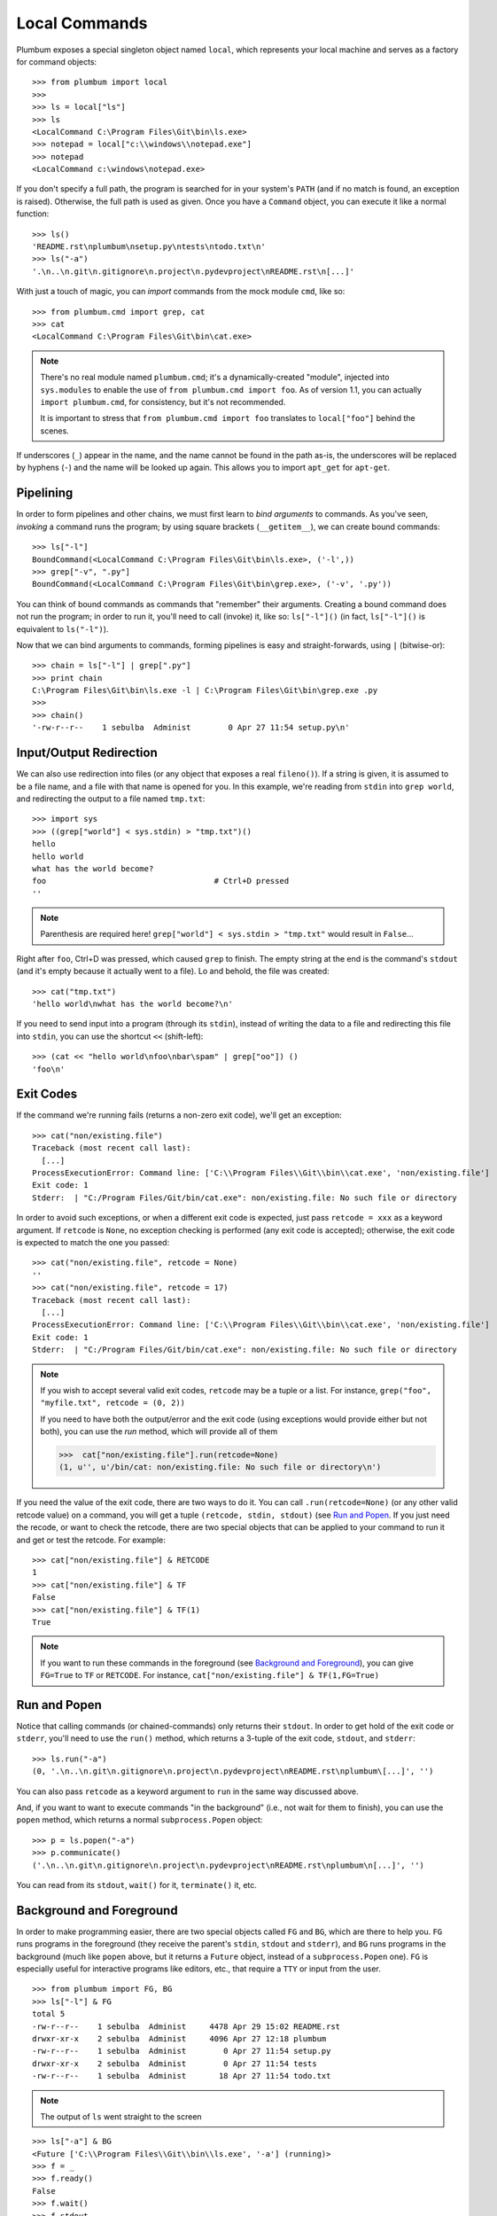 .. _guide-local-commands:

Local Commands
==============
Plumbum exposes a special singleton object named ``local``, which represents your local machine
and serves as a factory for command objects::

    >>> from plumbum import local
    >>>
    >>> ls = local["ls"]
    >>> ls
    <LocalCommand C:\Program Files\Git\bin\ls.exe>
    >>> notepad = local["c:\\windows\\notepad.exe"]
    >>> notepad
    <LocalCommand c:\windows\notepad.exe>

If you don't specify a full path, the program is searched for in your system's ``PATH`` (and if no
match is found, an exception is raised). Otherwise, the full path is used as given. Once you have
a ``Command`` object, you can execute it like a normal function::

    >>> ls()
    'README.rst\nplumbum\nsetup.py\ntests\ntodo.txt\n'
    >>> ls("-a")
    '.\n..\n.git\n.gitignore\n.project\n.pydevproject\nREADME.rst\n[...]'

.. _import-hack:

With just a touch of magic, you can *import* commands from the mock module ``cmd``, like so::

    >>> from plumbum.cmd import grep, cat
    >>> cat
    <LocalCommand C:\Program Files\Git\bin\cat.exe>

.. note::
   There's no real module named ``plumbum.cmd``; it's a dynamically-created "module", injected 
   into ``sys.modules`` to enable the use of ``from plumbum.cmd import foo``. As of version 1.1,
   you can actually ``import plumbum.cmd``, for consistency, but it's not recommended.
   
   It is important to stress that ``from plumbum.cmd import foo`` translates to ``local["foo"]``
   behind the scenes.

If underscores (``_``) appear in the name, and the name cannot be found in the path as-is, 
the underscores will be replaced by hyphens (``-``) and the name will be looked up again.
This allows you to import ``apt_get`` for ``apt-get``.

Pipelining
----------
In order to form pipelines and other chains, we must first learn to *bind arguments* to commands.
As you've seen, *invoking* a command runs the program; by using square brackets (``__getitem__``),
we can create bound commands::

    >>> ls["-l"]
    BoundCommand(<LocalCommand C:\Program Files\Git\bin\ls.exe>, ('-l',))
    >>> grep["-v", ".py"]
    BoundCommand(<LocalCommand C:\Program Files\Git\bin\grep.exe>, ('-v', '.py'))

You can think of bound commands as commands that "remember" their arguments. Creating a bound
command does not run the program; in order to run it, you'll need to call (invoke) it,
like so: ``ls["-l"]()`` (in fact, ``ls["-l"]()`` is equivalent to ``ls("-l")``).

Now that we can bind arguments to commands, forming pipelines is easy and straight-forwards, 
using ``|`` (bitwise-or):: 

    >>> chain = ls["-l"] | grep[".py"]
    >>> print chain
    C:\Program Files\Git\bin\ls.exe -l | C:\Program Files\Git\bin\grep.exe .py
    >>>
    >>> chain()
    '-rw-r--r--    1 sebulba  Administ        0 Apr 27 11:54 setup.py\n'

Input/Output Redirection
------------------------
We can also use redirection into files (or any object that exposes a real ``fileno()``). 
If a string is given, it is assumed to be a file name, and a file with that name is opened 
for you. In this example, we're reading from ``stdin`` into ``grep world``, and redirecting
the output to a file named ``tmp.txt``::
    
    >>> import sys
    >>> ((grep["world"] < sys.stdin) > "tmp.txt")()
    hello
    hello world
    what has the world become?
    foo                                    # Ctrl+D pressed
    ''

.. note::
   Parenthesis are required here! ``grep["world"] < sys.stdin > "tmp.txt"`` would 
   result in ``False``...

Right after ``foo``, Ctrl+D was pressed, which caused ``grep`` to finish. The empty string
at the end is the command's ``stdout`` (and it's empty because it actually went to a file).
Lo and behold, the file was created::

    >>> cat("tmp.txt")
    'hello world\nwhat has the world become?\n'

If you need to send input into a program (through its ``stdin``), instead of writing the data 
to a file and redirecting this file into ``stdin``, you can use the shortcut ``<<`` (shift-left)::

    >>> (cat << "hello world\nfoo\nbar\spam" | grep["oo"]) ()
    'foo\n'

Exit Codes
----------
If the command we're running fails (returns a non-zero exit code), we'll get an exception::

    >>> cat("non/existing.file")
    Traceback (most recent call last):
      [...]
    ProcessExecutionError: Command line: ['C:\\Program Files\\Git\\bin\\cat.exe', 'non/existing.file']
    Exit code: 1
    Stderr:  | "C:/Program Files/Git/bin/cat.exe": non/existing.file: No such file or directory

In order to avoid such exceptions, or when a different exit code is expected, just pass  
``retcode = xxx`` as a keyword argument. If ``retcode`` is ``None``, no exception checking 
is performed (any exit code is accepted); otherwise, the exit code is expected to match the 
one you passed::

    >>> cat("non/existing.file", retcode = None)
    '' 
    >>> cat("non/existing.file", retcode = 17)
    Traceback (most recent call last):
      [...]
    ProcessExecutionError: Command line: ['C:\\Program Files\\Git\\bin\\cat.exe', 'non/existing.file']
    Exit code: 1
    Stderr:  | "C:/Program Files/Git/bin/cat.exe": non/existing.file: No such file or directory

.. note::
   If you wish to accept several valid exit codes, ``retcode`` may be a tuple or a list. 
   For instance, ``grep("foo", "myfile.txt", retcode = (0, 2))``   
   
   If you need to have both the output/error and the exit code (using exceptions would provide either 
   but not both), you can use the `run` method, which will provide all of them
   
   >>>  cat["non/existing.file"].run(retcode=None)
   (1, u'', u'/bin/cat: non/existing.file: No such file or directory\n')

   


If you need the value of the exit code, there are two ways to do it. You can call ``.run(retcode=None)``
(or any other valid retcode value) on a command, you will get a tuple ``(retcode, stdin, stdout)`` (see
`Run and Popen`_. If you just need the recode, or want to check the retcode, there are two special
objects that can be applied to your command to run it and get or test the retcode. For example::

    >>> cat["non/existing.file"] & RETCODE
    1
    >>> cat["non/existing.file"] & TF
    False
    >>> cat["non/existing.file"] & TF(1)
    True

.. note::
   If you want to run these commands in the foreground (see `Background and Foreground`_), you can give
   ``FG=True`` to ``TF`` or ``RETCODE``.
   For instance, ``cat["non/existing.file"] & TF(1,FG=True)``

.. versionadded:: 1.4.3

Run and Popen
-------------
Notice that calling commands (or chained-commands) only returns their ``stdout``. In order to
get hold of the exit code or ``stderr``, you'll need to use the ``run()`` method, which returns 
a 3-tuple of the exit code, ``stdout``, and ``stderr``::

    >>> ls.run("-a")
    (0, '.\n..\n.git\n.gitignore\n.project\n.pydevproject\nREADME.rst\nplumbum\[...]', '')

You can also pass ``retcode`` as a keyword argument to ``run`` in the same way discussed above. 

And, if you want to want to execute commands "in the background" (i.e., not wait for them to 
finish), you can use the ``popen`` method, which returns a normal ``subprocess.Popen`` object::

    >>> p = ls.popen("-a")
    >>> p.communicate()
    ('.\n..\n.git\n.gitignore\n.project\n.pydevproject\nREADME.rst\nplumbum\n[...]', '')

You can read from its ``stdout``, ``wait()`` for it, ``terminate()`` it, etc.

Background and Foreground
-------------------------
In order to make programming easier, there are two special objects called ``FG`` and ``BG``,
which are there to help you. ``FG`` runs programs in the foreground (they receive the parent's 
``stdin``, ``stdout`` and ``stderr``), and ``BG`` runs programs in the background (much like 
``popen`` above, but it returns a ``Future`` object, instead of a ``subprocess.Popen`` one). 
``FG`` is especially useful for interactive programs like editors, etc., that require a ``TTY``
or input from the user. :: 

    >>> from plumbum import FG, BG
    >>> ls["-l"] & FG
    total 5
    -rw-r--r--    1 sebulba  Administ     4478 Apr 29 15:02 README.rst
    drwxr-xr-x    2 sebulba  Administ     4096 Apr 27 12:18 plumbum
    -rw-r--r--    1 sebulba  Administ        0 Apr 27 11:54 setup.py
    drwxr-xr-x    2 sebulba  Administ        0 Apr 27 11:54 tests
    -rw-r--r--    1 sebulba  Administ       18 Apr 27 11:54 todo.txt
    
.. note:: 
   The output of ``ls`` went straight to the screen

::

    >>> ls["-a"] & BG
    <Future ['C:\\Program Files\\Git\\bin\\ls.exe', '-a'] (running)>
    >>> f = _
    >>> f.ready()
    False
    >>> f.wait()
    >>> f.stdout
    '.\n..\n.git\n.gitignore\n.project\n.pydevproject\nREADME.rst\nplumbum\n[...]'

Command Nesting
---------------
The arguments of commands can be strings (or any object that can meaningfully-convert to a string), 
as we've seen above, but they can also be other **commands**! This allows nesting commands into
one another, forming complex command objects. The classic example is ``sudo``::

    >>> from plumbum.cmd import sudo
    >>> print sudo[ls["-l", "-a"]]
    /usr/bin/sudo /bin/ls -l -a
    
    >>> sudo[ls["-l", "-a"]]()
    u'total 22\ndrwxr-xr-x    8 sebulba  Administ     4096 May  9 20:46 .\n[...]'

In fact, you can nest even command-chains (i.e., pipes and redirections), e.g., 
``sudo[ls | grep["\\.py"]]``; however, that would require that the top-level program be able 
to handle these shell operators, and this is not the case for ``sudo``. ``sudo`` expects its 
argument to be an executable program, and it would complain about ``|`` not being one. 
So, there's a inherent differnce between between ``sudo[ls | grep["\\.py"]]``
and ``sudo[ls] | grep["\\.py"]`` (where the pipe is unnested) -- the first would fail, 
the latter would work as expected.

Some programs (mostly shells) will be able to handle pipes and redirections -- an example of
such a program is ``ssh``. For instance, you could run ``ssh["somehost", ls | grep["\\.py"]]()``;
here, both ``ls`` and ``grep`` would run on ``somehost``, and only the filtered output would be
sent (over SSH) to our machine. On the other hand, an invocation such as
``(ssh["somehost", ls] | grep["\\.py"])()`` would run ``ls`` on ``somehost``, send its entire
output to our machine, and ``grep`` would filter it locally. 

We'll learn more about remote command execution :ref:`later <guide-remote-commands>`. In the 
meanwhile, we should learn that command nesting works by *shell-quoting* (or *shell-escaping*) 
the nested command. Quoting normally takes place from the second level of nesting::

    >>> print ssh["somehost", ssh["anotherhost", ls | grep["\\.py"]]]
    /bin/ssh somehost /bin/ssh anotherhost /bin/ls '|' /bin/grep "'\\.py'"

In this example, we first ssh to ``somehost``, from it we ssh to ``anotherhost``, and on that host
we run the command chain. As you can see, ``|`` and the backslashes have been quoted, to prevent 
them from executing on the first-level shell; this way, they would safey get to the 
second-level shell.

